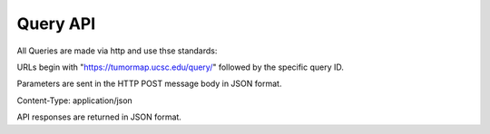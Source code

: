 Query API
=========

All Queries are made via http and use thse standards:

URLs begin with "https://tumormap.ucsc.edu/query/" followed by the
specific query ID.

Parameters are sent in the HTTP POST message body in JSON format.

Content-Type: application/json

API responses are returned in JSON format.
